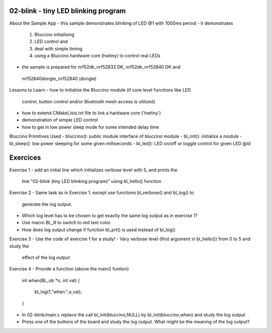 ================================================================================
02-blink - tiny LED blinking program
================================================================================

About the Sample App
- this sample demonstrates blinking of LED @1 with 1000ms period
- it demonstrates
  1) Bluccino initialising
  2) LED control and
  3) deal with simple timing
  4) using a Bluccino hardware core (hwtiny) to control real LEDs
- the sample is prepared for nrf52dk_nrf52832 DK, nrf52dk_nrf52840 DK and
 nrf52840dongle_nrf52840 (dongle)

Lessons to Learn
- how to initialize the Bluccino module (if core level functions like LED
  control, button control and/or Bluetooth mesh access is utilized)
- how to extend CMakeLists.txt file to link a hardware core ('hwtiny')
- demonstration of simple LED control
- how to get in low power sleep mode for some intended delay time

Bluccino Primitives Used
- bluccino(): public module interface of bluccino module
- bl_init(): initialize a module
- bl_sleep(): low power sleeping for some given milliseconds
- bl_led(): LED on/off or toggle control for given LED @id

================================================================================
Exercices
================================================================================

Exercise 1
- add an initial line which initializes verbose level with 5, and prints the
  line "02-blink (tiny LED blinking program)" using bl_hello() function

Exercise 2
- Same task as in Exercise 1, except use functions bl_verbose() and bl_log() to
  generate the log output.
- Which log level has to be chosen to get exactly the same log output as in
  exercise 1?
- Use macro BL_R to switch to red text color.
- How does log output change if function bl_prt() is used instead of bl_log()

Exercise 3
- Use the code of exercise 1 for a study!
- Vary verbose level (first argument in bl_hello()) from 0 to 5 and study the
  effect of the log output

Exercise 4
- Provide a function (above the main() funtion)

    int when(BL_ob *o, int val)
    {
      bl_log(1,"when:",o,val);
    }

- In 02-blink/main.c replace the call bl_init(bluccino,NULL) by
  bl_init(bluccino,when) and study the log output
- Press one of the buttons of the board and study the log output. What might be
  the meaning of the log output?
